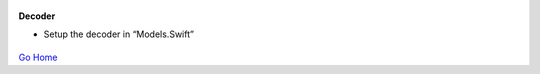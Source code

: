 
.. figure:: Simba-NS.png
   :align:   center
   
 
 
**Decoder**

* Setup the decoder in “Models.Swift”


.. figure::  /docs/ScreenShots/Models.png
   :align:   center



`Go Home </>`_

